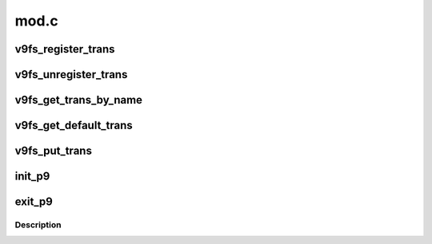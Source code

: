.. -*- coding: utf-8; mode: rst -*-

=====
mod.c
=====


.. _`v9fs_register_trans`:

v9fs_register_trans
===================

.. c:function:: void v9fs_register_trans (struct p9_trans_module *m)

    register a new transport with 9p

    :param struct p9_trans_module \*m:
        structure describing the transport module and entry points



.. _`v9fs_unregister_trans`:

v9fs_unregister_trans
=====================

.. c:function:: void v9fs_unregister_trans (struct p9_trans_module *m)

    unregister a 9p transport

    :param struct p9_trans_module \*m:
        the transport to remove



.. _`v9fs_get_trans_by_name`:

v9fs_get_trans_by_name
======================

.. c:function:: struct p9_trans_module *v9fs_get_trans_by_name (char *s)

    get transport with the matching name

    :param char \*s:

        *undescribed*



.. _`v9fs_get_default_trans`:

v9fs_get_default_trans
======================

.. c:function:: struct p9_trans_module *v9fs_get_default_trans ( void)

    get the default transport

    :param void:
        no arguments



.. _`v9fs_put_trans`:

v9fs_put_trans
==============

.. c:function:: void v9fs_put_trans (struct p9_trans_module *m)

    put trans

    :param struct p9_trans_module \*m:
        transport to put



.. _`init_p9`:

init_p9
=======

.. c:function:: int init_p9 ( void)

    Initialize module

    :param void:
        no arguments



.. _`exit_p9`:

exit_p9
=======

.. c:function:: void __exit exit_p9 ( void)

    shutdown module

    :param void:
        no arguments



.. _`exit_p9.description`:

Description
-----------


